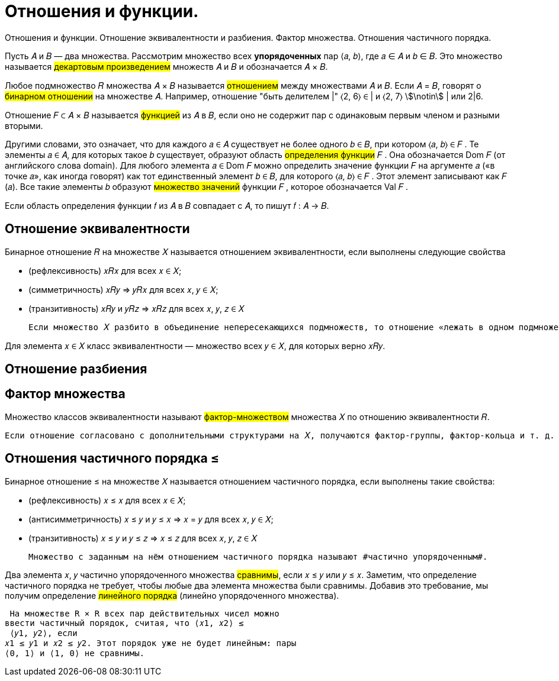 :stem:

= Отношения и функции.

Отношения и функции. Отношение эквивалентности и разбиения. Фактор множества. Отношения частичного порядка.


Пусть 𝐴 и 𝐵 — два множества. Рассмотрим множество всех *упорядоченных* пар ⟨𝑎, 𝑏⟩, где 𝑎 ∈ 𝐴 и 𝑏 ∈ 𝐵. Это множество называется #декартовым произведением# множеств 𝐴 и 𝐵 и обозначается 𝐴 × 𝐵.

Любое подмножество 𝑅 множества 𝐴 × 𝐵 называется #отношением# между множествами 𝐴 и 𝐵. Если 𝐴 = 𝐵, говорят о #бинарном
отношении# на множестве 𝐴. Например, отношение "быть делителем |" ⟨2, 6⟩ ∈ | и ⟨2, 7⟩ stem:[\notin] | или 2|6.

Отношение 𝐹 ⊂ 𝐴 × 𝐵 называется #функцией# из 𝐴 в 𝐵, если оно не содержит пар с одинаковым первым членом и разными вторыми.


Другими словами, это означает, что для каждого 𝑎 ∈ 𝐴 существует
не более одного 𝑏 ∈ 𝐵, при котором ⟨𝑎, 𝑏⟩ ∈ 𝐹 .
Те элементы 𝑎 ∈ 𝐴, для которых такое 𝑏 существует, образуют
область #определения функции# 𝐹 . Она обозначается Dom 𝐹 (от английского слова domain). Для любого элемента 𝑎 ∈ Dom 𝐹 можно
определить значение функции 𝐹 на аргументе 𝑎 («в точке 𝑎», как
иногда говорят) как тот единственный элемент 𝑏 ∈ 𝐵, для которого
⟨𝑎, 𝑏⟩ ∈ 𝐹 . Этот элемент записывают как 𝐹 (𝑎). Все такие элементы 𝑏
образуют #множество значений# функции 𝐹 , которое обозначается
Val 𝐹 .

Если область определения функции 𝑓 из 𝐴 в 𝐵 совпадает с 𝐴, то
пишут 𝑓 : 𝐴 → 𝐵.

== Отношение эквивалентности 

Бинарное отношение 𝑅 на множестве 𝑋 называется отношением
эквивалентности, если выполнены следующие свойства


* (рефлексивность) 𝑥𝑅𝑥 для всех 𝑥 ∈ 𝑋;

* (симметричность) 𝑥𝑅𝑦 ⇒ 𝑦𝑅𝑥 для всех 𝑥, 𝑦 ∈ 𝑋;

* (транзитивность) 𝑥𝑅𝑦 и 𝑦𝑅𝑧 ⇒ 𝑥𝑅𝑧 для всех 𝑥, 𝑦, 𝑧 ∈ 𝑋


 Если множество 𝑋 разбито в объединение непересекающихся подмножеств, то отношение «лежать в одном подмножестве» является отношением эквивалентности.

Для элемента 𝑥 ∈ 𝑋 класс эквивалентности — множество всех 𝑦 ∈ 𝑋, для которых верно 𝑥𝑅𝑦.

== Отношение разбиения 

== Фактор множества

Множество классов эквивалентности называют #фактор-множеством# множества 𝑋 по отношению эквивалентности 𝑅. 

 Если отношение согласовано с дополнительными структурами на 𝑋, получаются фактор-группы, фактор-кольца и т. д.

== Отношения частичного порядка ≤

Бинарное отношение ≤ на множестве 𝑋 называется отношением
частичного порядка, если выполнены такие свойства:

* (рефлексивность) 𝑥 ≤ 𝑥 для всех 𝑥 ∈ 𝑋;

* (антисимметричность) 𝑥 ≤ 𝑦 и 𝑦 ≤ 𝑥 ⇒ 𝑥 = 𝑦
для всех 𝑥, 𝑦 ∈ 𝑋;

* (транзитивность) 𝑥 ≤ 𝑦 и 𝑦 ≤ 𝑧 ⇒ 𝑥 ≤ 𝑧 для всех 𝑥, 𝑦, 𝑧 ∈ 𝑋

 Множество с заданным на нём отношением частичного порядка называют #частично упорядоченным#.

Два элемента 𝑥, 𝑦 частично упорядоченного множества #сравнимы#, если 𝑥 ≤ 𝑦 или 𝑦 ≤ 𝑥. Заметим, что определение частичного порядка не требует, чтобы любые два элемента множества
были сравнимы. Добавив это требование, мы получим определение
#линейного порядка# (линейно упорядоченного множества).

 На множестве R × R всех пар действительных чисел можно
ввести частичный порядок, считая, что ⟨𝑥1, 𝑥2⟩ ≤
 ⟨𝑦1, 𝑦2⟩, если
𝑥1 ≤ 𝑦1 и 𝑥2 ≤ 𝑦2. Этот порядок уже не будет линейным: пары
⟨0, 1⟩ и ⟨1, 0⟩ не сравнимы.